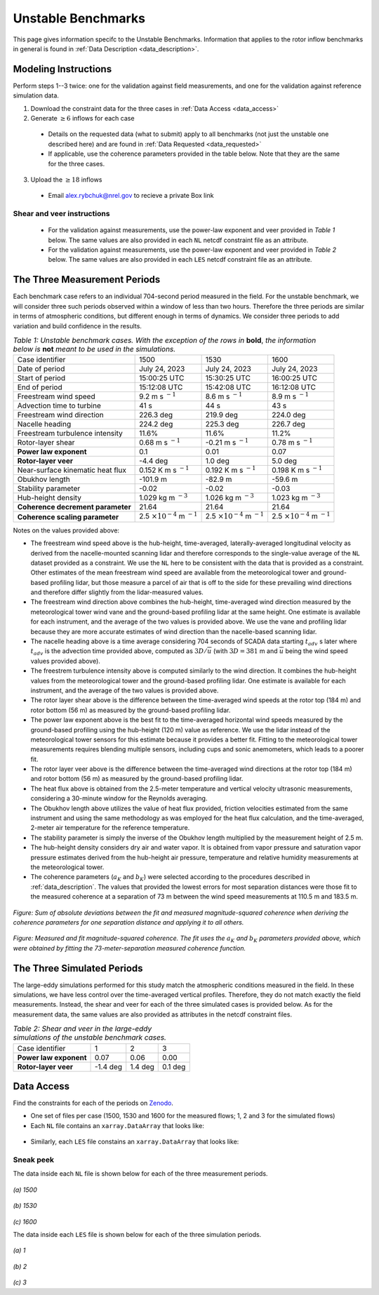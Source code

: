 .. _unstable:

Unstable Benchmarks
-------------------

This page gives information specifc to the Unstable Benchmarks. Information that applies to the rotor inflow benchmarks in general is found in :ref:`Data Description <data_description>`.

Modeling Instructions
^^^^^^^^^^^^^^^^^^^^^

Perform steps 1--3 twice: one for the validation against field measurements, and one for the validation against reference simulation data.

1. Download the constraint data for the three cases in :ref:`Data Access <data_access>`

2. Generate :math:`\geq 6` inflows for each case

  - Details on the requested data (what to submit) apply to all benchmarks (not just the unstable one described here) and are found in :ref:`Data Requested <data_requested>`

  - If applicable, use the coherence parameters provided in the table below. Note that they are the same for the three cases.

3. Upload the :math:`\geq 18` inflows 

  - Email alex.rybchuk@nrel.gov to recieve a private Box link

.. figure:: ./images/benchmarks_requested.png
  :align: center

Shear and veer instructions
***************************

  - For the validation against measurements, use the power-law exponent and veer provided in *Table 1* below. The same values are also provided in each ``NL`` netcdf constraint file as an attribute.

  - For the validation against measurements, use the power-law exponent and veer provided in *Table 2* below. The same values are also provided in each ``LES`` netcdf constraint file as an attribute.

The Three Measurement Periods
^^^^^^^^^^^^^^^^^^^^^^^^^^^^^

Each benchmark case refers to an individual 704-second period measured in the field. For the unstable benchmark, we will consider three such periods observed within a window of less than two hours. Therefore the three periods are similar in terms of atmospheric conditions, but different enough in terms of dynamics. We consider three periods to add variation and build confidence in the results.

.. table:: *Table 1: Unstable benchmark cases. With the exception of the rows in* **bold**, *the information below is* **not** *meant to be used in the simulations.*

    +---------------------------------------+--------------------------------------------+--------------------------------------------+---------------------------------------------+
    | Case identifier                       | 1500                                       | 1530                                       | 1600                                        |
    +---------------------------------------+--------------------------------------------+--------------------------------------------+---------------------------------------------+
    | Date of period                        | July 24, 2023                              | July 24, 2023                              | July 24, 2023                               |
    +---------------------------------------+--------------------------------------------+--------------------------------------------+---------------------------------------------+
    | Start of period                       | 15:00:25 UTC                               | 15:30:25 UTC                               | 16:00:25 UTC                                |
    +---------------------------------------+--------------------------------------------+--------------------------------------------+---------------------------------------------+
    | End of period                         | 15:12:08 UTC                               | 15:42:08 UTC                               | 16:12:08 UTC                                | 
    +---------------------------------------+--------------------------------------------+--------------------------------------------+---------------------------------------------+
    | Freestream wind speed                 | 9.2 m s :math:`^{-1}`                      | 8.6 m s :math:`^{-1}`                      | 8.9 m s :math:`^{-1}`                       |
    +---------------------------------------+--------------------------------------------+--------------------------------------------+---------------------------------------------+
    | Advection time to turbine             | 41 s                                       | 44 s                                       | 43 s                                        |
    +---------------------------------------+--------------------------------------------+--------------------------------------------+---------------------------------------------+
    | Freestream wind direction             | 226.3 deg                                  | 219.9 deg                                  | 224.0 deg                                   |
    +---------------------------------------+--------------------------------------------+--------------------------------------------+---------------------------------------------+
    | Nacelle heading                       | 224.2 deg                                  | 225.3 deg                                  | 226.7 deg                                   |
    +---------------------------------------+--------------------------------------------+--------------------------------------------+---------------------------------------------+
    | Freestream turbulence intensity       | 11.6%                                      | 11.6%                                      | 11.2%                                       |
    +---------------------------------------+--------------------------------------------+--------------------------------------------+---------------------------------------------+
    | Rotor-layer shear                     | 0.68 m s :math:`^{-1}`                     | -0.21 m s :math:`^{-1}`                    | 0.78 m s :math:`^{-1}`                      |
    +---------------------------------------+--------------------------------------------+--------------------------------------------+---------------------------------------------+
    | **Power law exponent**                | 0.1                                        | 0.01                                       | 0.07                                        |      
    +---------------------------------------+--------------------------------------------+--------------------------------------------+---------------------------------------------+
    | **Rotor-layer veer**                  | -4.4 deg                                   | 1.0 deg                                    | 5.0 deg                                     |
    +---------------------------------------+--------------------------------------------+--------------------------------------------+---------------------------------------------+
    | Near-surface kinematic heat flux      | 0.152 K m s :math:`^{-1}`                  | 0.192 K m s :math:`^{-1}`                  | 0.198 K m s :math:`^{-1}`                   |
    +---------------------------------------+--------------------------------------------+--------------------------------------------+---------------------------------------------+
    | Obukhov length                        | -101.9 m                                   | -82.9 m                                    | -59.6 m                                     |
    +---------------------------------------+--------------------------------------------+--------------------------------------------+---------------------------------------------+
    | Stability parameter                   | -0.02                                      | -0.02                                      | -0.03                                       |
    +---------------------------------------+--------------------------------------------+--------------------------------------------+---------------------------------------------+
    | Hub-height density                    | 1.029 kg m :math:`^{-3}`                   | 1.026 kg m :math:`^{-3}`                   | 1.023 kg m :math:`^{-3}`                    |
    +---------------------------------------+--------------------------------------------+--------------------------------------------+---------------------------------------------+
    | **Coherence decrement parameter**     | 21.64                                      | 21.64                                      | 21.64                                       |
    +---------------------------------------+--------------------------------------------+--------------------------------------------+---------------------------------------------+
    | **Coherence scaling parameter**       | 2.5 :math:`\times 10^{-4}` m :math:`^{-1}` | 2.5 :math:`\times 10^{-4}` m :math:`^{-1}` | 2.5 :math:`\times 10^{-4}` m :math:`^{-1}`  |
    +---------------------------------------+--------------------------------------------+--------------------------------------------+---------------------------------------------+


.. raw:: html

   <div style="display: flex; justify-content: space-around;">
       <figure style="flex: 1; margin: 5px;">
           <img src="_static/images/mean_profile_period0.png" alt="Figure 1" style="width: 100%;"/>
           <figcaption style="text-align: center;">(a)</figcaption>
       </figure>
       <figure style="flex: 1; margin: 5px;">
           <img src="_static/images/mean_profile_period1.png" alt="Figure 2" style="width: 100%;"/>
           <figcaption style="text-align: center;">(b)</figcaption>
       </figure>
       <figure style="flex: 1; margin: 5px;">
           <img src="_static/images/mean_profile_period2.png" alt="Figure 3" style="width: 100%;"/>
           <figcaption style="text-align: center;">(c)</figcaption>
       </figure>
   </div>
   <figcaption style="text-align: left; font-style: italic;">Figure: Time-averaged vertical profiles of wind speed as measured by multiple instruments, and best-fit power law using exponents provided above.</figcaption>

Notes on the values provided above:


- The freestream wind speed above is the hub-height, time-averaged, laterally-averaged longitudinal velocity as derived from the nacelle-mounted scanning lidar and therefore corresponds to the single-value average of the ``NL`` dataset provided as a constraint. We use the ``NL`` here to be consistent with the data that is provided as a constraint. Other estimates of the mean freestream wind speed are available from the meteorological tower and ground-based profiling lidar, but those measure a parcel of air that is off to the side for these prevailing wind directions and therefore differ slightly from the lidar-measured values.
- The freestream wind direction above combines the hub-height, time-averaged wind direction measured by the meteorological tower wind vane and the ground-based profiling lidar at the same height. One estimate is available for each instrument, and the average of the two values is provided above. We use the vane and profiling lidar because they are more accurate estimates of wind direction than the nacelle-based scanning lidar.
- The nacelle heading above is a time average considering 704 seconds of SCADA data starting :math:`t_{adv}` s later where  :math:`t_{adv}` is the advection time provided above, computed as :math:`3D/\overline{u}` (with :math:`3D=381` m and :math:`\overline{u}` being the wind speed values provided above).
- The freestrem turbulence intensity above is computed similarly to the wind direction. It combines the hub-height values from the meteorological tower and the ground-based profiling lidar. One estimate is available for each instrument, and the average of the two values is provided above.
- The rotor layer shear above is the difference between the time-averaged wind speeds at the rotor top (184 m) and rotor bottom (56 m) as measured by the ground-based profiling lidar.
- The power law exponent above is the best fit to the time-averaged horizontal wind speeds measured by the ground-based profiling using the hub-height (120 m) value as reference. We use the lidar instead of the meteorological tower sensors for this estimate because it provides a better fit. Fitting to the meteorological tower measurements requires blending multiple sensors, including cups and sonic anemometers, which leads to a poorer fit.
- The rotor layer veer above is the difference between the time-averaged wind directions at the rotor top (184 m) and rotor bottom (56 m) as measured by the ground-based profiling lidar.
- The heat flux above is obtained from the 2.5-meter temperature and vertical velocity ultrasonic measurements, considering a 30-minute window for the Reynolds averaging.
- The Obukhov length above utilizes the value of heat flux provided, friction velocities estimated from the same instrument and using the same methodology as was employed for the heat flux calculation, and the time-averaged,  2-meter air temperature for the reference temperature.
- The stability parameter is simply the inverse of the Obukhov length multiplied by the measurement height of 2.5 m.
- The hub-height density considers dry air and water vapor. It is obtained from vapor pressure and saturation vapor pressure estimates derived from the hub-height air pressure, temperature and relative humidity measurements at the meteorological tower.
- The coherence parameters (:math:`a_K` and :math:`b_K`) were selected according to the procedures described in :ref:`data_description`. The values that provided the lowest errors for most separation distances were those fit to the measured coherence at a separation of 73 m between the wind speed measurements at 110.5 m and 183.5 m.

.. figure:: ./images/cohfit.png
  :align: center
  :width: 50%

*Figure: Sum of absolute deviations between the fit and measured magnitude-squared coherence when deriving the coherence parameters for one separation distance and applying it to all others.*

.. figure:: ./images/coh_chosen.png
  :align: center

*Figure: Measured and fit magnitude-squared coherence. The fit uses the* :math:`a_K` *and* :math:`b_K` *parameters provided above, which were obtained by fitting the 73-meter-separation measured coherence function.*

The Three Simulated Periods
^^^^^^^^^^^^^^^^^^^^^^^^^^^

The large-eddy simulations performed for this study match the atmospheric conditions measured in the field. In these simulations, we have less control over the time-averaged vertical profiles. Therefore, they do not match exactly the field measurements. Instead, the shear and veer for each of the three simulated cases is provided below. As for the measurement data, the same values are also provided as attributes in the netcdf constraint files.

.. table:: *Table 2: Shear and veer in the large-eddy simulations of the unstable benchmark cases.*

    +---------------------------------------+--------------------------------------------+--------------------------------------------+---------------------------------------------+
    | Case identifier                       | 1                                          | 2                                          | 3                                           |
    +---------------------------------------+--------------------------------------------+--------------------------------------------+---------------------------------------------+
    | **Power law exponent**                | 0.07                                       | 0.06                                       | 0.00                                        |      
    +---------------------------------------+--------------------------------------------+--------------------------------------------+---------------------------------------------+
    | **Rotor-layer veer**                  | -1.4 deg                                   | 1.4 deg                                    | 0.1 deg                                     |
    +---------------------------------------+--------------------------------------------+--------------------------------------------+---------------------------------------------+

.. _data_access:

Data Access
^^^^^^^^^^^

Find the constraints for each of the periods on `Zenodo <https://zenodo.org/records/13799999>`_. 

- One set of files per case (1500, 1530 and 1600 for the measured flows; 1, 2 and 3 for the simulated flows)

- Each ``NL`` file contains an ``xarray.DataArray`` that looks like:

.. figure:: ./images/DataArray.png
  :align: center

- Similarly, each ``LES`` file constains an ``xarray.DataArray`` that looks like:

.. figure:: ./images/DataArray_sims.png
  :align: center

Sneak peek
**********

The data inside each ``NL`` file is shown below for each of the three measurement periods.

.. figure:: ./images/constraint_NL_1500_ens26.png
  :align: center

*(a) 1500*

.. figure:: ./images/constraint_NL_1530_ens18.png
  :align: center

*(b) 1530*

.. figure:: ./images/constraint_NL_1600_ens19.png
  :align: center

*(c) 1600*

The data inside each ``LES`` file is shown below for each of the three simulation periods.

.. figure:: ./images/constraint_LES_1.png
  :align: center

*(a) 1*

.. figure:: ./images/constraint_LES_2.png
  :align: center

*(b) 2*

.. figure:: ./images/constraint_LES_3.png
  :align: center

*(c) 3*


